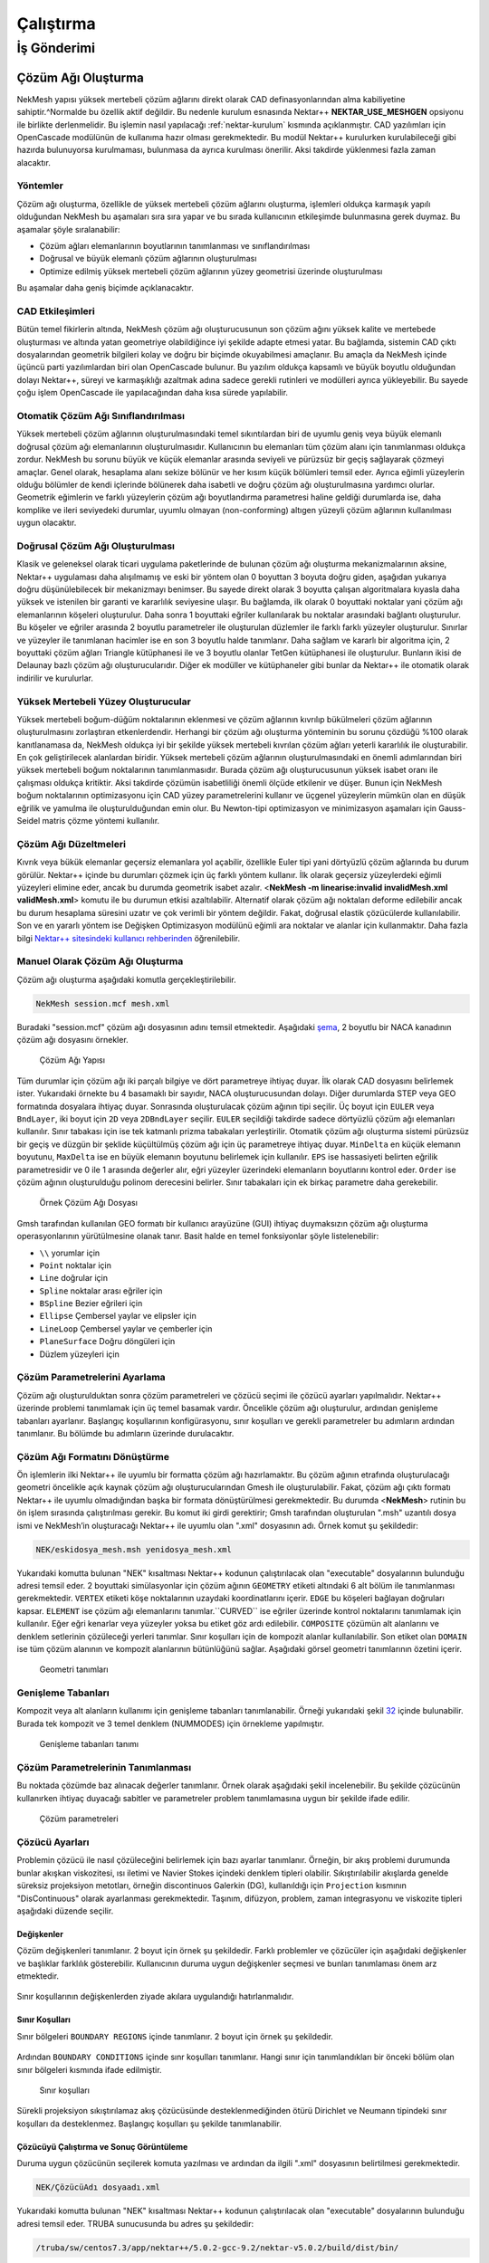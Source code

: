 ===========
Çalıştırma
===========

.. _is_gonderimi:

--------------
İş Gönderimi
--------------

Çözüm Ağı Oluşturma
----------------------

NekMesh yapısı yüksek mertebeli çözüm ağlarını direkt olarak CAD
definasyonlarından alma kabiliyetine sahiptir.^Normalde bu özellik aktif
değildir. Bu nedenle kurulum esnasında Nektar++ **NEKTAR_USE_MESHGEN**
opsiyonu ile birlikte derlenmelidir. Bu işlemin nasıl yapılacağı
:ref:`nektar-kurulum` kısmında açıklanmıştır. CAD yazılımları için
OpenCascade modülünün de kullanıma hazır olması gerekmektedir. Bu modül
Nektar++ kurulurken kurulabileceği gibi hazırda bulunuyorsa kurulmaması,
bulunmasa da ayrıca kurulması önerilir. Aksi takdirde yüklenmesi fazla
zaman alacaktır. 

Yöntemler
^^^^^^^^^^^

Çözüm ağı oluşturma, özellikle de yüksek mertebeli
çözüm ağlarını oluşturma, işlemleri oldukça karmaşık yapılı olduğundan
NekMesh bu aşamaları sıra sıra yapar ve bu sırada kullanıcının
etkileşimde bulunmasına gerek duymaz. Bu aşamalar şöyle sıralanabilir:

-  Çözüm ağları elemanlarının boyutlarının tanımlanması ve
   sınıflandırılması

-  Doğrusal ve büyük elemanlı çözüm ağlarının oluşturulması

-  Optimize edilmiş yüksek mertebeli çözüm ağlarının yüzey geometrisi
   üzerinde oluşturulması

Bu aşamalar daha geniş biçimde açıklanacaktır. 

CAD Etkileşimleri
^^^^^^^^^^^^^^^^^^^

Bütün temel fikirlerin altında, NekMesh çözüm ağı oluşturucusunun son çözüm ağını yüksek kalite
ve mertebede oluşturması ve altında yatan geometriye olabildiğince iyi
şekilde adapte etmesi yatar. Bu bağlamda, sistemin CAD çıktı
dosyalarından geometrik bilgileri kolay ve doğru bir biçimde
okuyabilmesi amaçlanır. Bu amaçla da NekMesh içinde üçüncü parti
yazılımlardan biri olan OpenCascade bulunur. Bu yazılım oldukça kapsamlı
ve büyük boyutlu olduğundan dolayı Nektar++, süreyi ve karmaşıklığı
azaltmak adına sadece gerekli rutinleri ve modülleri ayrıca
yükleyebilir. Bu sayede çoğu işlem OpenCascade ile yapılacağından daha
kısa sürede yapılabilir. 

Otomatik Çözüm Ağı Sınıflandırılması
^^^^^^^^^^^^^^^^^^^^^^^^^^^^^^^^^^^^^^

Yüksek mertebeli çözüm ağlarının oluşturulmasındaki temel sıkıntılardan biri de uyumlu geniş veya büyük
elemanlı doğrusal çözüm ağı elemanlarının oluşturulmasıdır. Kullanıcının
bu elemanları tüm çözüm alanı için tanımlanması oldukça zordur. NekMesh
bu sorunu büyük ve küçük elemanlar arasında seviyeli ve pürüzsüz bir
geçiş sağlayarak çözmeyi amaçlar. Genel olarak, hesaplama alanı sekize
bölünür ve her kısım küçük bölümleri temsil eder. Ayrıca eğimli
yüzeylerin olduğu bölümler de kendi içlerinde bölünerek daha isabetli ve
doğru çözüm ağı oluşturulmasına yardımcı olurlar. Geometrik eğimlerin ve
farklı yüzeylerin çözüm ağı boyutlandırma parametresi haline geldiği
durumlarda ise, daha komplike ve ileri seviyedeki durumlar, uyumlu
olmayan (non-conforming) altıgen yüzeyli çözüm ağlarının kullanılması
uygun olacaktır. 

Doğrusal Çözüm Ağı Oluşturulması
^^^^^^^^^^^^^^^^^^^^^^^^^^^^^^^^^^

Klasik ve geleneksel olarak ticari uygulama
paketlerinde de bulunan çözüm ağı oluşturma mekanizmalarının aksine,
Nektar++ uygulaması daha alışılmamış ve eski bir yöntem olan 0 boyuttan
3 boyuta doğru giden, aşağıdan yukarıya doğru düşünülebilecek bir
mekanizmayı benimser. Bu sayede direkt olarak 3 boyutta çalışan
algoritmalara kıyasla daha yüksek ve istenilen bir garanti ve kararlılık
seviyesine ulaşır. Bu bağlamda, ilk olarak 0 boyuttaki noktalar yani
çözüm ağı elemanlarının köşeleri oluşturulur. Daha sonra 1 boyuttaki
eğriler kullanılarak bu noktalar arasındaki bağlantı oluşturulur. Bu
köşeler ve eğriler arasında 2 boyutlu parametreler ile oluşturulan
düzlemler ile farklı farklı yüzeyler oluşturulur. Sınırlar ve yüzeyler
ile tanımlanan hacimler ise en son 3 boyutlu halde tanımlanır. Daha
sağlam ve kararlı bir algoritma için, 2 boyuttaki çözüm ağları Triangle
kütüphanesi ile ve 3 boyutlu olanlar TetGen kütüphanesi ile oluşturulur.
Bunların ikisi de Delaunay bazlı çözüm ağı oluşturucularıdır. Diğer ek
modüller ve kütüphaneler gibi bunlar da Nektar++ ile otomatik olarak
indirilir ve kurulurlar. 

Yüksek Mertebeli Yüzey Oluşturucular
^^^^^^^^^^^^^^^^^^^^^^^^^^^^^^^^^^^^^^^

Yüksek mertebeli boğum-düğüm noktalarının
eklenmesi ve çözüm ağlarının kıvrılıp bükülmeleri çözüm ağlarının
oluşturulmasını zorlaştıran etkenlerdendir. Herhangi bir çözüm ağı
oluşturma yönteminin bu sorunu çözdüğü %100 olarak kanıtlanamasa da,
NekMesh oldukça iyi bir şekilde yüksek mertebeli kıvrılan çözüm ağları
yeterli kararlılık ile oluşturabilir. En çok geliştirilecek alanlardan
biridir. Yüksek mertebeli çözüm ağlarının oluşturulmasındaki en önemli
adımlarından biri yüksek mertebeli boğum noktalarının tanımlanmasıdır.
Burada çözüm ağı oluşturucusunun yüksek isabet oranı ile çalışması
oldukça kritiktir. Aksi takdirde çözümün isabetliliği önemli ölçüde
etkilenir ve düşer. Bunun için NekMesh boğum noktalarının optimizasyonu
için CAD yüzey parametrelerini kullanır ve üçgenel yüzeylerin mümkün
olan en düşük eğrilik ve yamulma ile oluşturulduğundan emin olur. Bu
Newton-tipi optimizasyon ve minimizasyon aşamaları için Gauss-Seidel
matris çözme yöntemi kullanılır. 

Çözüm Ağı Düzeltmeleri
^^^^^^^^^^^^^^^^^^^^^^^^

Kıvrık veya bükük elemanlar geçersiz
elemanlara yol açabilir, özellikle Euler tipi yani dörtyüzlü çözüm
ağlarında bu durum görülür. Nektar++ içinde bu durumları çözmek için üç
farklı yöntem kullanır. İlk olarak geçersiz yüzeylerdeki eğimli
yüzeyleri elimine eder, ancak bu durumda geometrik isabet azalır.
<**NekMesh -m linearise:invalid invalidMesh.xml validMesh.xml**> komutu
ile bu durumun etkisi azaltılabilir. Alternatif olarak çözüm ağı
noktaları deforme edilebilir ancak bu durum hesaplama süresini uzatır ve
çok verimli bir yöntem değildir. Fakat, doğrusal elastik çözücülerde
kullanılabilir. Son ve en yararlı yöntem ise Değişken Optimizasyon
modülünü eğimli ara noktalar ve alanlar için kullanmaktır. Daha fazla
bilgi `Nektar++ sitesindeki kullanıcı rehberinden <https://www.nektar.info/community/documentation/>`_ öğrenilebilir.

Manuel Olarak Çözüm Ağı Oluşturma
^^^^^^^^^^^^^^^^^^^^^^^^^^^^^^^^^^^

Çözüm ağı oluşturma aşağıdaki komutla gerçekleştirilebilir. 

.. code-block::

   NekMesh session.mcf mesh.xml

Buradaki "session.mcf" çözüm ağı dosyasının
adını temsil etmektedir. Aşağıdaki `şema <#mesh_sema>`__, 2 boyutlu
bir NACA kanadının çözüm ağı dosyasını örnekler.

.. figure:: /assets/Nektar-howto/images/mesh_sema.PNG
   :name: mesh_sema

   Çözüm Ağı Yapısı

Tüm durumlar için çözüm ağı iki parçalı bilgiye ve dört parametreye ihtiyaç duyar. İlk olarak CAD dosyasını belirlemek ister. Yukarıdaki örnekte bu 4 basamaklı bir sayıdır, NACA oluşturucusundan dolayı. Diğer durumlarda STEP veya GEO formatında dosyalara ihtiyaç duyar. Sonrasında oluşturulacak çözüm ağının tipi seçilir. Üç boyut için ``EULER`` veya ``BndLayer``, iki boyut için ``2D`` veya ``2DBndLayer`` seçilir. ``EULER`` seçildiği takdirde sadece dörtyüzlü çözüm ağı elemanları kullanılır. Sınır tabakası için ise tek katmanlı prizma
tabakaları yerleştirilir. Otomatik çözüm ağı oluşturma sistemi pürüzsüz
bir geçiş ve düzgün bir şeklide küçültülmüş çözüm ağı için üç
parametreye ihtiyaç duyar. ``MinDelta`` en küçük elemanın boyutunu, ``MaxDelta`` ise en büyük elemanın boyutunu belirlemek için kullanılır. ``EPS`` ise hassasiyeti belirten eğrilik parametresidir ve 0 ile 1 arasında değerler alır, eğri yüzeyler üzerindeki elemanların boyutlarını kontrol eder. ``Order`` ise çözüm ağının oluşturulduğu polinom derecesini belirler. Sınır tabakaları için ek birkaç parametre daha gerekebilir.

.. figure:: /assets/Nektar-howto/images/boundarylayer.PNG
   :name: mesh_boundary_layer

   Örnek Çözüm Ağı Dosyası

Gmsh tarafından kullanılan GEO formatı bir kullanıcı arayüzüne (GUI)
ihtiyaç duymaksızın çözüm ağı oluşturma operasyonlarının yürütülmesine
olanak tanır. Basit halde en temel fonksiyonlar şöyle listelenebilir:

-  ``\\`` yorumlar için

-  ``Point`` noktalar için

-  ``Line`` doğrular için

-  ``Spline`` noktalar arası eğriler için

-  ``BSpline`` Bezier eğrileri için

-  ``Ellipse`` Çembersel yaylar ve elipsler için

-  ``LineLoop`` Çembersel yaylar ve çemberler için

-  ``PlaneSurface`` Doğru döngüleri için

-  Düzlem yüzeyleri için

Çözüm Parametrelerini Ayarlama
^^^^^^^^^^^^^^^^^^^^^^^^^^^^^^^^

Çözüm ağı oluşturulduktan sonra çözüm parametreleri ve çözücü seçimi ile
çözücü ayarları yapılmalıdır. Nektar++ üzerinde problemi tanımlamak için
üç temel basamak vardır. Öncelikle çözüm ağı oluşturulur, ardından
genişleme tabanları ayarlanır. Başlangıç koşullarının konfigürasyonu,
sınır koşulları ve gerekli parametreler bu adımların ardından
tanımlanır. Bu bölümde bu adımların üzerinde durulacaktır. 

Çözüm Ağı Formatını Dönüştürme
^^^^^^^^^^^^^^^^^^^^^^^^^^^^^^^^

Ön işlemlerin ilki Nektar++ ile uyumlu bir formatta çözüm ağı hazırlamaktır. Bu çözüm
ağının etrafında oluşturulacağı geometri öncelikle açık kaynak çözüm ağı
oluşturucularından Gmesh ile oluşturulabilir. Fakat, çözüm ağı çıktı
formatı Nektar++ ile uyumlu olmadığından başka bir formata
dönüştürülmesi gerekmektedir. Bu durumda <**NekMesh**> rutinin bu ön
işlem sırasında çalıştırılması gerekir. Bu komut iki girdi gerektirir;
Gmsh tarafından oluşturulan ".msh" uzantılı dosya ismi ve NekMesh’in
oluşturacağı Nektar++ ile uyumlu olan ".xml" dosyasının adı. Örnek komut
şu şekildedir:

.. code-block::

   NEK/eskidosya_mesh.msh yenidosya_mesh.xml

Yukarıdaki komutta bulunan "NEK" kısaltması Nektar++ kodunun
çalıştırılacak olan "executable" dosyalarının bulunduğu adresi temsil
eder. 2 boyuttaki simülasyonlar için çözüm ağının ``GEOMETRY`` etiketi altındaki 6 alt bölüm ile tanımlanması gerekmektedir. ``VERTEX`` etiketi köşe noktalarının uzaydaki koordinatlarını içerir. ``EDGE`` bu köşeleri bağlayan doğruları kapsar. ``ELEMENT`` ise çözüm ağı elemanlarını tanımlar.``CURVED`` ise eğriler üzerinde kontrol noktalarını tanımlamak için kullanılır. Eğer eğri kenarlar veya yüzeyler yoksa bu etiket göz ardı edilebilir. ``COMPOSITE`` çözümün alt alanlarını ve denklem setlerinin çözüleceği yerleri tanımlar. Sınır koşulları için de kompozit alanlar kullanılabilir. Son etiket olan ``DOMAIN`` ise tüm çözüm alanının ve kompozit alanlarının bütünlüğünü sağlar. Aşağıdaki görsel geometri tanımlarının özetini içerir.

.. figure:: /assets/Nektar-howto/images/geometry.PNG
   :name: geometri

   Geometri tanımları

Genişleme Tabanları
^^^^^^^^^^^^^^^^^^^^

Kompozit veya alt alanların kullanımı için genişleme tabanları
tanımlanabilir. Örneği yukarıdaki şekil `32 <#expansions>`__ içinde
bulunabilir. Burada tek kompozit ve 3 temel denklem (NUMMODES) için
örnekleme yapılmıştır.

.. figure:: /assets/Nektar-howto/images/expansion.PNG
   :name: expansions

   Genişleme tabanları tanımı

Çözüm Parametrelerinin Tanımlanması
^^^^^^^^^^^^^^^^^^^^^^^^^^^^^^^^^^^^^

Bu noktada çözümde baz alınacak değerler tanımlanır. Örnek olarak
aşağıdaki şekil incelenebilir. Bu şekilde çözücünün kullanırken ihtiyaç
duyacağı sabitler ve parametreler problem tanımlamasına uygun bir
şekilde ifade edilir.

.. figure:: /assets/Nektar-howto/images/parameters.PNG
   :name: parametre

   Çözüm parametreleri

Çözücü Ayarları
^^^^^^^^^^^^^^^^^^

Problemin çözücü ile nasıl çözüleceğini belirlemek için bazı ayarlar
tanımlanır. Örneğin, bir akış problemi durumunda bunlar akışkan
viskozitesi, ısı iletimi ve Navier Stokes içindeki denklem tipleri
olabilir. Sıkıştırılabilir akışlarda genelde süreksiz projeksiyon
metotları, örneğin discontinuos Galerkin (DG), kullanıldığı için ``Projection``
kısmının "DisContinuous" olarak ayarlanması gerekmektedir. Taşınım,
difüzyon, problem, zaman integrasyonu ve viskozite tipleri aşağıdaki
düzende seçilir.

.. figure:: /assets/Nektar-howto/images/solver.PNG
   :name: cozucu_parametre

Değişkenler
~~~~~~~~~~~~~

Çözüm değişkenleri tanımlanır. 2 boyut için örnek şu şekildedir. Farklı
problemler ve çözücüler için aşağıdaki değişkenler ve başlıklar
farklılık gösterebilir. Kullanıcının duruma uygun değişkenler seçmesi ve
bunları tanımlaması önem arz etmektedir.

.. figure:: /assets/Nektar-howto/images/variables.PNG
   :name: degiskenler


Sınır koşullarının değişkenlerden ziyade akılara uygulandığı
hatırlanmalıdır. 

Sınır Koşulları
~~~~~~~~~~~~~~~~~

Sınır bölgeleri ``BOUNDARY REGIONS`` içinde tanımlanır. 2 boyut için örnek
şu şekildedir.

.. figure:: /assets/Nektar-howto/images/boundaryregions.PNG
   :name: sinir_bolge

Ardından ``BOUNDARY CONDITIONS`` içinde sınr koşulları tanımlanır. Hangi sınır için
tanımlandıkları bir önceki bölüm olan sınır bölgeleri kısmında ifade
edilmiştir.

.. figure:: /assets/Nektar-howto/images/boundaryconditions.PNG
   :name: sinir_kosul

   Sınır koşulları

Sürekli projeksiyon sıkıştırılamaz akış çözücüsünde desteklenmediğinden
ötürü Dirichlet ve Neumann tipindeki sınır koşulları da desteklenmez.
Başlangıç koşulları şu şekilde tanımlanabilir.

.. figure:: /assets/Nektar-howto/images/functions.PNG
   :name: baslangic_kosul


Çözücüyü Çalıştırma ve Sonuç Görüntüleme
~~~~~~~~~~~~~~~~~~~~~~~~~~~~~~~~~~~~~~~~

Duruma uygun çözücünün seçilerek komuta yazılması ve ardından da ilgili
".xml" dosyasının belirtilmesi gerekmektedir.

.. code-block::

   NEK/ÇözücüAdı dosyaadı.xml

Yukarıdaki komutta bulunan "NEK" kısaltması Nektar++ kodunun
çalıştırılacak olan "executable" dosyalarının bulunduğu adresi temsil
eder. TRUBA sunucusunda bu adres şu şekildedir:

.. code-block::

   /truba/sw/centos7.3/app/nektar++/5.0.2-gcc-9.2/nektar-v5.0.2/build/dist/bin/

Çözüm işlemi sırasında belirli adımlarda ".chk" dosyaları basılır.
Ayrıca çözüm sonunda bu dosyaların hepsindeki bilgiyi içeren bir son
".fld" dosyası basılır. Bu dosyalardaki bilgileri Paraview veya VisIt
gibi görüntüleme yazılımları tarafından okunabilecek duruma getirmek
için ".vtu" formatına çevirmek gerekmektedir. Bu çevirme işlemi için
gerekli olan altyapı Nektar++ içinde **FieldConvert** ismiyle mevcuttur.
Çevirme işlemi için şu komut kullanılabilir:

.. code-block::

   NEK/FieldConvert eskidosya.xml eskidosya.fld yenidosya.vtu

Oluşturulan ".vtu" uzantılı dosya bahsi geçen yazılımlar tarafından
okunur ve çözüm sonuçları incelenebilir.

.. _seri_ornek:

Seri Örnek İş Hazırlama
--------------------------

Sıkıştırılabilir akış çözücüsü ile Navier Stokes denklemlerini çözme
amacında bir örnek aşağıda verilmiştir. Bu örnekte kullanılan dosyalar
http://doc.nektar.info/tutorials/5.0.2/cfs/CylinderSubsonic_NS/cfs-CylinderSubsonic
\_NS.tar.gz adresinden indirilebilir. Bu dosya içindeki "tutorial"
klasörü kullanılacaktır. Ayrıca çözüm sonrası işlemler için ParaView
veya VisIt uygulamaları kullanılabilir. Bu örnekteki amaç bir silindirin
üstünden geçen akışı sıkıştırılabilir Navier Stokes denklemleri ile
simüle etmektir. Akış parametreleri :math:`M_{infty}=0.2`,
:math:`Re_{L=1}=200`, :math:`Pr=0.72` olarak verilmiştir. Basınç
:math:`P_{\infty}=101325 Pa` ve yoğunluk :math:`\rho = 1.225 kg/m^3`
olarak bilinmektedir.

.. _seri_ornek_problem:

Problem Tanımı
^^^^^^^^^^^^^^^^

Akış ve hesaplama alanı [-10 20] x [-10 10] olarak seçilmiştir ve çözüm
ağı 639 dörtyüzlü elemandan oluşmaktadır. Sınır koşulları
"kaydırmazlık", "yüzeydeki eş sıcaklık" ve "uzak alan" sınır koşulları
olarak uygulanmıştır. `Aşağıdaki şekil <#problem>`__ çözüm ağını
gösterir ve buradan da düzensiz bir çözüm ağı kullanıldığı görülebilir.
Çözüm ağı katı cismin etrafında daha sık bir şekilde örülmüşken
uzaklaştıkça seyrekleşmeye başlar. Bu, cismin etrafındaki sınır
koşullarını doğru tanımlayabilmek ve buradaki sınır tabakası
etkileşimlerinin akışa etkisini doğru yakalamak içindir.

.. figure:: /assets/Nektar-howto/images/problem.PNG
   :name: problem

   Örnekteki problemin açıklaması

Sıkıştırılamaz akış çözücüsü (Compressible Flow Solver) için sınır
koşulları akılara uygulanmaktadır. Euler denklemlerinde, uzak nokta
sınır koşulları için akılar Riemann çözücüsü ile hesaplanır. Riemann
çözüsünde sınır koşullarını uygulamak bazı ara veya hayalet noktaların
kullanımını gerektirir. Euler denklemlerinin karakteristik doğruları
dikkate alınır. Viskoz etkilerin dikkate alınmasına gerek olmayan
durumlarda Navier Stokes denklemlerindeki taşınım akıları da Euler
denklemlerindeki uzak nokta sınır tabakaları ile ifade edilebilir veya
modellenebilir. Bu aşamadan sonra çözüm parametreleri tanımlanacak,
çözücü koşturulacak ve sonuçların görüntülenmesi yapılacaktır.

Ön İşlemler ve Çözüm Ağı Oluşturma
^^^^^^^^^^^^^^^^^^^^^^^^^^^^^^^^^^^^

Nektar++ üzerinde problemi tanımlamak için üç temel basamak vardır.
Öncelikle çözüm ağı oluşturulur, ardından genişleme tabanları ayarlanır.
Başlangıç koşullarının konfigürasyonu, sınır koşulları ve gerekli
parametreler bu adımların ardından tanımlanır. Bu bölümde ve sıradaki
bölümlerde bu adımların üzerinde durulacaktır.

Çözüm Ağı Oluşturma
^^^^^^^^^^^^^^^^^^^^

Ön işlemlerin ilki Nektar++ ile uyumlu bir formatta çözüm ağı
hazırlamaktır. Bu çözüm ağının etrafında oluşturulacağı geometri
öncelikle açık kaynak çözüm ağı oluşturucularından Gmesh ile
oluşturulabilir. Fakat, çözüm ağı çıktı formatı Nektar++ ile uyumlu
olmadığından başka bir formata dönüştürülmesi gerekmektedir. Bu durumda
<**NekMesh**> rutinin bu ön işlem sırasında çalıştırılması gerekir. Bu
komut iki girdi gerektirir; Gmsh tarafından oluşturulan ".msh" uzantılı
dosya ismi ve NekMesh’in oluşturacağı Nektar++ ile uyumlu olan ".xml"
dosyasının adı. Örnek komut şu şekildedir:

.. code-block::

   NEK/eskidosya_mesh.msh yenidosya_mesh.xml

Yukarıdaki komutta bulunan "NEK" kısaltması Nektar++ kodunun
çalıştırılacak olan "executable" dosyalarının bulunduğu adresi temsil
eder. TRUBA sunucusunda bu adres şu şekildedir:

.. code-block::

   /truba/sw/centos7.3/app/nektar++/5.0.2-gcc-9.2/nektar-v5.0.2/build/dist/bin/

Bu örnekte verilen dosya .xml formatında olduğundan herhangi bir dönüşüme gerek yoktur. 2 boyuttaki
simülasyonlar için çözüm ağının ``GEOMETRY`` etiketi altındaki 6 alt bölüm ile tanımlanması gerekmektedir.
``VERTEX`` etiketi köşe noktalarının uzaydaki koordinatlarını içerir. ``EDGE`` bu köşeleri bağlayan doğruları
kapsar. ``ELEMENT`` ise çözüm ağı elemanlarını tanımlar. ``CURVED`` ise eğriler üzerinde kontrol noktalarını
tanımlamak için kullanılır. Eğer eğri kenarlar veya yüzeyler yoksa bu etiket göz ardı edilebilir. ``COMPOSITE``
çözümün alt alanlarını ve denklem setlerinin çözüleceği yerleri tanımlar. Sınır koşulları için de kompozit alanlar
kullanılabilir. Son etiket olan ``DOMAIN`` ise tüm çözüm alanının ve kompozit alanlarının bütünlüğünü sağlar.
Aşağıdaki figürler bu geometri tanımlarının iç yüzlerini örnekler ve genel yapıları hakkında fikir vermeyi amaçlar.
Ekran görüntüsünde ilk 10-20 satır alındığından bu bilgiler dosyaların tamamını kapsamamaktadır.

.. figure:: /assets/Nektar-howto/images/vertex_ornek.PNG
   :name: kose1

   Köşe tanımlama örnekleri

.. figure:: /assets/Nektar-howto/images/edge_ornek.PNG
   :name: kenar1

   Kenar tanımlama örnekleri

.. figure:: /assets/Nektar-howto/images/element_ornek.PNG
   :name: eleman1

   Eleman tanımlama örnekleri

.. figure:: /assets/Nektar-howto/images/curved_ornek.PNG
   :name: egri1

   Eğri tanımlama örnekleri

.. figure:: /assets/Nektar-howto/images/composite_ornek.PNG
   :name: kompozit

   Kompozit alan tanımlama örnekleri

Genişleme Tabanları
^^^^^^^^^^^^^^^^^^^^

Kompozit veya alt alanların kullanımı için genişleme tabanları
tanımlanabilir. Örneği `aşağıdaki şekil <#alan_ve_genisleme1>`__ içinde bulunabilir. Burada tek kompozit ve
3 temel denklem (NUMMODES) için örnekleme yapılmıştır.

.. figure:: /assets/Nektar-howto/images/domain_and_expansions_ornek.PNG
   :name: alan_ve_genişleme1

   Alan ve genişleme tabanları tanımlama örnekleri

Çözüm Parametrelerinin Tanımlanması
^^^^^^^^^^^^^^^^^^^^^^^^^^^^^^^^^^^^^

Bu noktada çözümde baz alınacak değerler tanımlanır. Örnek olarak
aşağıdaki şekil incelenebilir.

.. figure:: /assets/Nektar-howto/images/parameters_ornek.PNG
   :name: parametre_ornek

   Çözüm parametreleri örneği

Çözücü Ayarları
~~~~~~~~~~~~~~~

Problemin çözücü ile nasıl çözüleceğini belirlemek için bazı ayarlar
tanımlanır. Akış problemi örneğinde bunlar akışkan viskozitesi, ısı
iletimi ve Navier Stokes içindeki denklem tipleri olabilir.
Sıkıştırılabilir akışlarda genelde süreksiz projeksiyon metotları,
örneğin discontinuos Galerkin (DG), kullanıldığı için ``Projection`` kısmının
"DisContinuous" olarak ayarlanması gerekmektedir. Taşınım, difüzyon,
problem, zaman integrasyonu ve viskozite tipleri aşağıdaki düzende
seçilir.

Değişkenler & Sınır Bölgeleri
^^^^^^^^^^^^^^^^^^^^^^^^^^^^^^^

Çözüm değişkenleri tanımlanır ve sınır bölgeleri şu şekilde
tanımlanabilir.

.. figure:: /assets/Nektar-howto/images/solver_and_boundary_info.PNG
   :name: cozucu_degisken

   Çözücü ayarları örneği

Sınır Koşulları
^^^^^^^^^^^^^^^^

Ardından ``BOUNDARY CONDITIONS`` içinde sınır koşulları tanımlanır. Hangi sınır için
tanımlandıkları bir önceki bölüm olan sınır bölgeleri kısmında ifade
edilmiştir.

.. figure:: /assets/Nektar-howto/images/boundaryconditions_ornek.PNG
   :name: sinir_kosul_cozumagi

   Sınır koşulları örneği

Sürekli projeksiyon sıkıştırılamaz akış çözücüsünde desteklenmediğinden
ötürü Dirichlet ve Neumann tipindeki sınır koşulları da desteklenmez.
Başlangıç koşulları şu şekilde tanımlanabilir.

.. figure:: /assets/Nektar-howto/images/functions_ornek.PNG
   :name: baslangic_kosul-2

   Başlangıç koşulları örneği

Son olarak, çözümdeki dalgalanmaları azaltmak ve akış süreksizliklerini
temsil edebilmek adına yapay viskozite temeline dayanan bir şok yakalama
tekniği kullanılır. Bunun için ``SOLVER_INFO`` bölümünde
``ShockCaptureType`` kısmı düzenlenmelidir.

.. _cozucuyu-calistirma-ve-sonuc-goruntuleme-1:

Çözücüyü Çalıştırma ve Sonuç Görüntüleme
~~~~~~~~~~~~~~~~~~~~~~~~~~~~~~~~~~~~~~~~

Sıkıştırılamaz akış çözücüsü (Comperessible Flow Solver) sonuna çözeceği
problemi ihtiva eden dosyanın adı eklenerek şu komutla çalıştırılabilir.
<**NEK/CompressibleFlowSolver dosyaadı.xml**> Yukarıdaki komutta bulunan
"NEK" kısaltması Nektar++ kodunun çalıştırılacak olan "executable"
dosyalarının bulunduğu adresi temsil eder. TRUBA sunucusunda bu adres şu
şekildedir:

.. code-block::

   /truba/sw/centos7.3/app/nektar++/5.0.2-gcc-9.2/nektar-v5.0.2/build/dist/bin/

.. code-block::

   /truba/sw/centos7.3/app/nektar++/5.0.2-gcc-9.2/nektar-v5.0.2/build/dist/bin/CompressibleFlowSolver
   CylinderSubsonic_NS.xml

Çözüm işlemi sırasında belirli adımlarda ".chk" dosyaları basılır.
Ayrıca çözüm sonunda bu dosyaların hepsindeki bilgiyi içeren bir son
".fld" dosyası basılır. Bu dosyalardaki bilgileri Paraview veya VisIt
gibi görünteleme yazılımları tarafından okunabilecek duruma getirmek
için ".vtu" formatına çevirmek gerekmektedir. Bu çevirme işlemi için
gerekli olan altyapı Nektar++ içinde **FieldConvert** ismiyle mevcuttur.
Çevirme işlemi için şu komut kullanılabilir:

.. code-block::

   NEK/FieldConvert eskidosya.xml eskidosya.fld yenidosya.vtu

Örnek durum için şu komut yeterlidir.

.. code-block::

   /truba/sw/centos7.3/app/nektar++/5.0.2-gcc-9.2/nektar-v5.0.2/build/dist/bin/FieldConvert
   CylinderSubsonic_NS.xml CylinderSubsonic_NS.fld
   CylinderSubsonic_NS.vtu

Oluşturulan ".vtu" uzantılı dosya bahsi geçen yazılımlar tarafından
okunur ve çözüm sonuçları incelenebilir. Çözüm sonucunda basınç değişimi
için aşağıdaki şekile benzer bir sonuç beklenmektedir.

.. figure:: /assets/Nektar-howto/images/pressure.PNG
   :name: basinc_sonuc

   Basınç dağılımı

Yukarıdaki şekilden de görülebileceği gibi basınç ön tarafta hız
düşmesinden dolayı daha yüksektir, ve sonradan düşmeye başlar.
Silindirin devamında akış basıncıyla aynı duruma gelir. Bu beklenen bir
sonuçtur ve kullanıcıların da benzer sonuçlar elde etmeleri
beklenmektedir.

Paralel Örnek İş Hazırlama
----------------------------

İşlemlerin cihazdaki başka çekirdekleri kullanarak daha hızlı bir
şekilde tamamlanmasına olanak sağlayan paralel çalıştırma Nektar++
tarafından desteklenmektedir. Bu özelliğin kullanılması için Nektar++
derlenirken ``NEKTAR_USE_MPI`` seçeneği "ON" olarak ayarlanmalıdır. Ardından komut verme
kısmında işlemci sayısı seçilerek daha önce belirtilen işlemler
tekrarlanabilir. Kılavuz tutarlılığı açısından bu işlemler bu bölümde de
tekrarlanmıştır. Kullanılacak dosyalar :ref:`seri_ornek` kısmı ile,
problem tanımı da :ref:`seri_ornek_problem` kısmı ile aynıdır.

.. _on-islemler-ve-cozum-agi-olusturma-1:

Ön İşlemler ve Çözüm Ağı Oluşturma
^^^^^^^^^^^^^^^^^^^^^^^^^^^^^^^^^^^^^^^^

Nektar++ üzerinde problemi tanımlamak için üç temel basamak vardır.
Öncelikle çözüm ağı oluşturulur, ardından genişleme tabanları ayarlanır.
Başlangıç koşullarının konfigürasyonu, sınır koşulları ve gerekli
parametreler bu adımların ardından tanımlanır. Bu bölümde ve sıradaki
bölümlerde bu adımların üzerinde durulacaktır.

Çözüm Ağı Oluşturma
^^^^^^^^^^^^^^^^^^^^

Ön işlemlerin ilki Nektar++ ile uyumlu bir formatta çözüm ağı
hazırlamaktır. Bu çözüm ağının etrafında oluşturulacağı geometri
öncelikle açık kaynak çözüm ağı oluşturucularından Gmesh ile
oluşturulabilir. Fakat, çözüm ağı çıktı formatı Nektar++ ile uyumlu
olmadığından başka bir formata dönüştürülmesi gerekmektedir. Bu durumda
<**NekMesh**> rutinin bu ön işlem sırasında çalıştırılması gerekir. Bu
komut iki girdi gerektirir; Gmsh tarafından oluşturulan ".msh" uzantılı
dosya ismi ve NekMesh’in oluşturacağı Nektar++ ile uyumlu olan ".xml"
dosyasının adı. Örnek komut şu şekildedir:

.. code-block::

   NEK/eskidosya_mesh.msh yenidosya_mesh.xml

Yukarıdaki komutta bulunan "NEK" kısaltması Nektar++ kodunun
çalıştırılacak olan "executable" dosyalarının bulunduğu adresi temsil
eder. TRUBA sunucusunda bu adres şu şekildedir:

.. code-block::

   /truba/sw/centos7.3/app/nektar++/5.0.2-gcc-9.2/nektar-v5.0.2/build/dist/bin/

Verilen dosya .xml olduğu için bu örnekte herhangi bir dönüşüm yapmaya gerek yoktur. 2 boyuttaki
simülasyonlar için çözüm ağının GEOMETRY etiketi altındaki 6 alt bölüm ile tanımlanması gerekmektedir. ``VERTEX`` etiketi köşe noktalarının uzaydaki koordinatlarını içerir. ``EDGE`` bu köşeleri bağlayan doğruları kapsar. ``ELEMENT`` ise çözüm ağı elemanlarını tanımlar. ``CURVED`` ise eğriler üzerinde kontrol noktalarını tanımlamak için kullanılır. Eğer eğri kenarlar veya yüzeyler yoksa bu etiket göz ardı edilebilir. ``COMPOSITE`` çözümün alt alanlarını ve denklem setlerinin çözüleceği yerleri tanımlar. Sınır koşulları için de kompozit alanlar kullanılabilir. Son etiket olan ``DOMAIN`` ise tüm çözüm alanının ve kompozit alanlarının bütünlüğünü sağlar. Aşağıdaki figürler bu geometri tanımlarının iç yüzlerini örnekler ve genel yapıları hakkında fikir vermeyi amaçlar. Ekran görüntüsünde ilk 10-20 satır alındığından bu bilgiler dosyaların tamamını kapsamamaktadır.

.. figure:: /assets/Nektar-howto/images/vertex_ornek.PNG
   :name: kose2

   Köşe tanımlama örnekleri

.. figure:: /assets/Nektar-howto/images/edge_ornek.PNG
   :name: kenar2

   Kenar tanımlama örnekleri

.. figure:: /assets/Nektar-howto/images/element_ornek.PNG
   :name: eleman2

   Eleman tanımlama örnekleri

.. figure:: /assets/Nektar-howto/images/curved_ornek.PNG
   :name: egri2

   Eğri tanımlama örnekleri

.. figure:: /assets/Nektar-howto/images/composite_ornek.PNG
   :name: kompozit-2

   Kompozit alan tanımlama örnekleri

Genişleme Tabanları
^^^^^^^^^^^^^^^^^^^^

Kompozit veya alt alanların kullanımı için genişleme tabanları tanımlanabilir. Örneği `aşağıdaki şekil <#alan_ve_genisleme2>`__ içinde bulunabilir. Burada tek kompozit ve 3 temel denklem (NUMMODES) için örnekleme yapılmıştır.

.. figure:: /assets/Nektar-howto/images/domain_and_expansions_ornek.PNG
   :name: alan_ve_genisleme2

   Alan ve genişleme tabanları tanımlama örnekleri

Çözüm Parametrelerinin Tanımlanması
^^^^^^^^^^^^^^^^^^^^^^^^^^^^^^^^^^^^^

Bu noktada çözümde baz alınacak değerler tanımlanır. Örnek olarak
aşağıdaki şekil incelenebilir.

.. figure:: /assets/Nektar-howto/images/parameters_ornek.PNG
   :name: parametre_ornek-2

   Çözüm parametreleri örneği

.. _çözüm-parametrelerini-ayarlama-1:

Çözüm Parametrelerini Ayarlama
~~~~~~~~~~~~~~~~~~~~~~~~~~~~~~

Çözüm ağı oluşturulduktan sonra çözüm parametreleri ve çözücü seçimi ile
çözücü ayarları yapılmalıdır. Nektar++ üzerinde problemi tanımlamak için
üç temel basamak vardır. Öncelikle çözüm ağı oluşturulur, ardından
genişleme tabanları ayarlanır. Başlangıç koşullarının konfigürasyonu,
sınır koşulları ve gerekli parametreler bu adımların ardından
tanımlanır. Bu bölümde bu adımların üzerinde durulacaktır. 

Çözüm Ağı Formatını Dönüştürme
^^^^^^^^^^^^^^^^^^^^^^^^^^^^^^^

Ön işlemlerin ilki Nektar++ ile uyumlu bir formatta çözüm ağı hazırlamaktır. Bu çözüm
ağının etrafında oluşturulacağı geometri öncelikle açık kaynak çözüm ağı
oluşturucularından Gmesh ile oluşturulabilir. Fakat, çözüm ağı çıktı
formatı Nektar++ ile uyumlu olmadığından başka bir formata
dönüştürülmesi gerekmektedir. Bu durumda <**NekMesh**> rutinin bu ön
işlem sırasında çalıştırılması gerekir. Bu komut iki girdi gerektirir;
Gmsh tarafından oluşturulan ".msh" uzantılı dosya ismi ve NekMesh’in
oluşturacağı Nektar++ ile uyumlu olan ".xml" dosyasının adı. Örnek komut
şu şekildedir:

.. code-block::

   NEK/eskidosya_mesh.msh yenidosya_mesh.xml

Yukarıdaki komutta bulunan "NEK" kısaltması Nektar++ kodunun çalıştırılacak olan "executable" dosyalarının bulunduğu adresi temsil eder. 2 boyuttaki simülasyonlar için çözüm ağının ``GEOMETRY`` etiketi altındaki 6 alt bölüm ile tanımlanması gerekmektedir. ``VERTEX`` etiketi köşe noktalarının uzaydaki koordinatlarını içerir. ``EDGE`` bu köşeleri bağlayan doğruları kapsar. ``ELEMENT`` ise çözüm ağı elemanlarını tanımlar. ``CURVED`` ise eğriler üzerinde kontrol noktalarını tanımlamak için kullanılır. Eğer eğri kenarlar veya yüzeyler yoksa bu etiket gözardı edilebilir. ``COMPOSITE`` çözümün alt alanlarını ve denklem setlerinin çözüleceği yerleri tanımlar. Sınır koşulları için de kompozit alanlar kullanılabilir. Son etiket olan ``DOMAIN`` ise tüm çözüm alanının ve kompozit alanlarının bütünlüğünü sağlar. Aşağıdaki görsel geometri tanımlarının özetini içerir.

.. figure:: /assets/Nektar-howto/images/geometry.PNG
   :name: geometri-2

   Geometri tanımları

Genişleme Tabanları
^^^^^^^^^^^^^^^^^^^^^

Kompozit veya alt alanların kullanımı için genişleme tabanları
tanımlanabilir. Örneği `yukarıdaki şekil <#expansions>`__ içinde
bulunabilir. Burada tek kompozit ve 3 temel denklem (NUMMODES) için
örnekleme yapılmıştır.

.. figure:: /assets/Nektar-howto/images/expansion.PNG
   :name: expansions-2

   Genişleme tabanları tanımı

Çözüm Parametrelerinin Tanımlanması
^^^^^^^^^^^^^^^^^^^^^^^^^^^^^^^^^^^^^^

Bu noktada çözümde baz alınacak değerler tanımlanır. Örnek olarak
aşağıdaki şekil incelenebilir. Bu şekilde çözücünün kullanırken ihtiyaç
duyacağı sabitler ve parametreler problem tanımlamasına uygun bir
şekilde ifade edilir.

.. figure:: /assets/Nektar-howto/images/parameters.PNG
   :name: parametre_ornek-3

   Çözüm parametreleri

Çözücü Ayarları
^^^^^^^^^^^^^^^^

Problemin çözücü ile nasıl çözüleceğini belirlemek için bazı ayarlar
tanımlanır. Örneğin, bir akış problemi durumunda bunlar akışkan
viskozitesi, ısı iletimi ve Navier Stokes içindeki denklem tipleri
olabilir. Sıkıştırılabilir akışlarda genelde süreksiz projeksiyon
metodları, örneğin discontinuos Galerkin (DG), kullanıldığı için ``Projection``
kısmının "DisContinuous" olarak ayarlanması gerekmektedir. Taşınım,
difüzyon, problem, zaman integrasyonu ve viskozite tipleri aşağıdaki
düzende seçilir.

.. figure:: /assets/Nektar-howto/images/solver.PNG
   :name: cozucu_ayar

   Çözücü ayarları

Değişkenler
^^^^^^^^^^^^

Çözüm değişkenleri tanımlanır. 2 boyut için örnek şu şekildedir. Farklı
problemler ve çözücüler için aşağıdaki değişkenler ve başlıklar
farklılık gösterebilir. Kullanıcının duruma uygun değişkenler seçmesi ve
bunları tanımlaması önem arz etmektedir.

.. figure:: /assets/Nektar-howto/images/variables.PNG
   :name: degiskenler-2

   Değişkenler

Sınır koşullarının değişkenlerden ziyade akılara uygulandığı hatırlanmalıdır. 

Sınır Koşulları
^^^^^^^^^^^^^^^^

Sınır bölgeleri ``BOUNDARY REGIONS`` içinde tanımlanır. 2 boyut için örnek
şu şekildedir.

.. figure:: /assets/Nektar-howto/images/boundaryregions.PNG
   :name: sinir_bolge-2

   Sınır bölgeleri

Ardından ``BOUNDARY CONDITIONS`` içinde sınır koşulları tanımlanır. Hangi sınır için
tanımlandıkları bir önceki bölüm olan sınır bölgeleri kısmında ifade
edilmiştir.

.. figure:: /assets/Nektar-howto/images/boundaryconditions.PNG
   :name: sinir_kosul_cozucu

   Sınır koşulları

Sürekli projeksiyon sıkıştırılamaz akış çözücüsünde desteklenmediğinden
ötürü Dirichlet ve Neumann tipindeki sınır koşulları da desteklenmez.
Başlangıç koşulları şu şekilde tanımlanabilir.

.. figure:: /assets/Nektar-howto/images/functions.PNG
   :name: baslangic_kosul-3

   Başlangıç koşulları

.. _cozucuyu-calistirma-ve-sonuc-goruntuleme-2:

Çözücüyü Çalıştırma ve Sonuç Görüntüleme
~~~~~~~~~~~~~~~~~~~~~~~~~~~~~~~~~~~~~~~~

Sıkıştırılamaz akış çözücüsü (Comperessible Flow Solver) sonuna çözeceği
problemi ihtiva eden dosyanın adı eklenerek şu komutla çalıştırılabilir.

.. code-block::

   NEK/mpirun -np "işlemcisayısı"CompressibleFlowSolver
   dosyaadı.xml

Yukarıdaki komutta bulunan "NEK" kısaltması Nektar++ kodunun
çalıştırılacak olan "executable" dosyalarının bulunduğu adresi temsil
eder. TRUBA sunucusunda bu adres şu şekildedir:

.. code-block::

   /truba/sw/centos7.3/app/nektar++/5.0.2-gcc-9.2/nektar-v5.0.2/build/dist/bin/

4 işlemci kullanıldığı durumu varsayarsak,

.. code-block::

   /truba/sw/centos7.3/app/nektar++/5.0.2-gcc-9.2/nektar-v5.0.2/build/dist/bin/mpirun
   -np 4 CompressibleFlowSolver CylinderSubsonic_NS.xml

Çözüm işlemi sırasında belirli adımlarda ".chk" dosyaları basılır.
Ayrıca çözüm sonunda bu dosyaların hepsindeki bilgiyi içeren bir son
".fld" dosyası basılır. Bu dosyalardaki bilgileri Paraview veya VisIt
gibi görüntüleme yazılımları tarafından okunabilecek duruma getirmek
için ".vtu" formatına çevirmek gerekmektedir. Bu çevirme işlemi için
gerekli olan altyapı Nektar++ içinde **FieldConvert** ismiyle mevcuttur.
Çevirme işlemi için şu komut kullanılabilir:

.. code-block::

   NEK/FieldConvert eskidosya.xml eskidosya.fld yenidosya.vtu

Örnek durum için şu komut yeterlidir.

.. code-block::

   /truba/sw/centos7.3/app/nektar++/5.0.2-gcc-9.2/nektar-v5.0.2/build/dist/bin/FieldConvert
   CylinderSubsonic_NS.xml CylinderSubsonic_NS.fld
   CylinderSubsonic_NS.vtu

Oluşturulan ".vtu" uzantılı dosya bahsi geçen yazılımlar tarafından
okunur ve çözüm sonuçları incelenebilir. Çözüm sonucunda basınç değişimi
için aşağıdaki şekile benzer bir sonuç beklenmektedir.

.. figure:: /assets/Nektar-howto/images/pressure.PNG
   :name: cozucu-basinc_sonuc

   Basınç dağılımı

Yukarıdaki şekilden de görülebileceği gibi basınç ön tarafta hız düşmesinden dolayı daha yüksektir, ve sonradan düşmeye başlar. Silindirin devamında akış basıncıyla aynı duruma gelir. Bu beklenen bir sonuçtur ve kullanıcıların da benzer sonuçlar elde etmeleri beklenmektedir.

TRUBA sunucusunda GUI (Grafiksel Kullanıcı Arayüzü) kullanılamadığından komutların terminalden girilmesi gerekmektedir. Çoğu adım seri iş oluşturma ile benzerlik gösterdiğinden daha detaylı anlatım için :ref:`is_gonderimi` ve :ref:`seri_ornek` bölümleri incelenebilir. 

TRUBA sunucusunda GUI (Grafiksel Kullanıcı Arayüzü) kullanılamadığından komutların terminalden girilmesi gerekmektedir. Kullanım rahatlığı açısından TRUBA sunucuna bağlanmadan kullanıcı arayüzü vasıtasıyla iş klasörünün oluşturulması ve istenilen seçimlerin yapılıp **ProblemAdı.xml** içine kaydedilmesi önerilir. Oluşturulan iş klasörü bir dosya aktarım programı, örneğin Filezilla, yardımı ile TRUBA sunucusuna taşınabilir. Ardından <**NEK/ÇözücüAdı dosyaadı.xml**> komutunun çalıştırılması yeterlidir. İş tamamlandıktan sonra sonuç dosyaları görüntüleme programlarında kullanılmak üzere, yine bir dosya transfer programı yardımıyla, tekrar kullanıcının bilgisayarına taşınabilir.